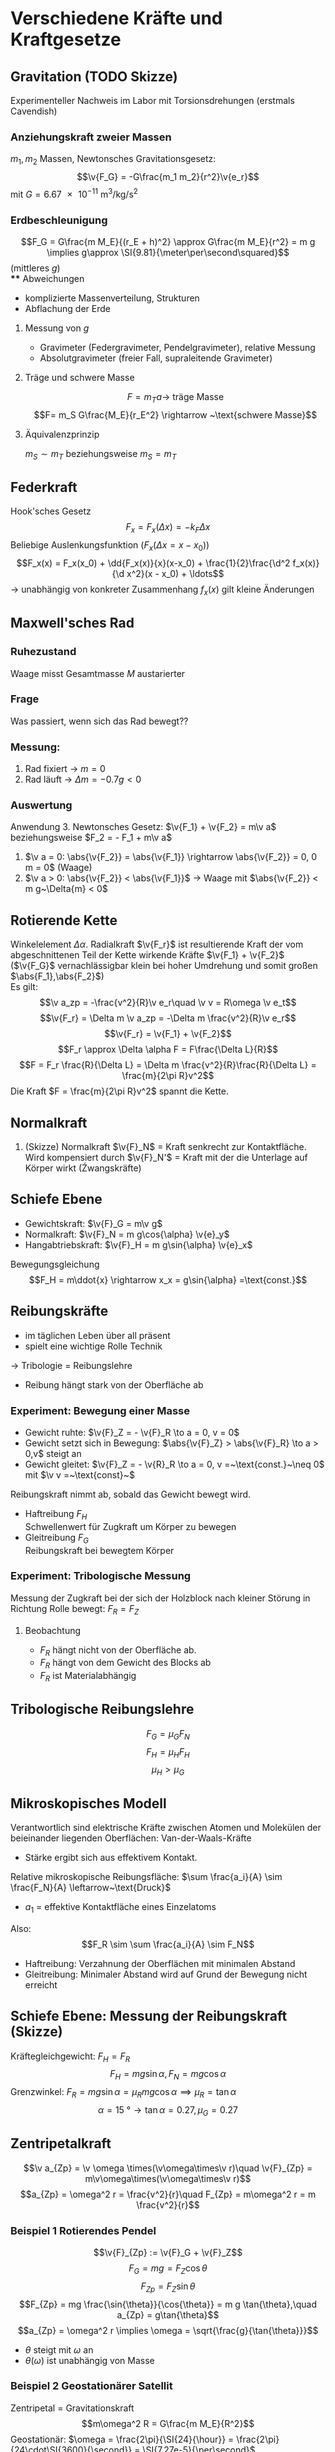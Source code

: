 * Verschiedene Kräfte und Kraftgesetze
** Gravitation (TODO Skizze)
   Experimenteller Nachweis im Labor mit Torsionsdrehungen (erstmals Cavendish)
*** Anziehungskraft zweier Massen
	$m_1,m_2$ Massen, Newtonsches Gravitationsgesetz:
	\[\v{F_G} = -G\frac{m_1 m_2}{r^2}\v{e_r}\]
	mit $G=\SI{6.67e-11}{\meter\cubed\per\kilo\gram\per\second\squared}$
*** Erdbeschleunigung
	\[F_G = G\frac{m M_E}{(r_E + h)^2} \approx G\frac{m M_E}{r^2} = m g \implies g\approx \SI{9.81}{\meter\per\second\squared}\]
	(mittleres $g$) \\
**** Abweichungen
	 - komplizierte Massenverteilung, Strukturen
	 - Abflachung der Erde
**** Messung von $g$
	 - Gravimeter (Federgravimeter, Pendelgravimeter), relative Messung
	 - Absolutgravimeter (freier Fall, supraleitende Gravimeter)
**** Träge und schwere Masse
	 \[F= m_T a \rightarrow ~\text{träge Masse}\]
	 \[F= m_S G\frac{M_E}{r_E^2} \rightarrow ~\text{schwere Masse}\]
**** Äquivalenzprinzip
	 $m_S \sim m_T$ beziehungsweise $m_S = m_T$
** Federkraft
   Hook'sches Gesetz
   \[F_x = F_x(\Delta x) = -k_F \Delta x\]
   Beliebige Auslenkungsfunktion ($F_x(\Delta x = x - x_0)$)
   \[F_x(x) = F_x(x_0) + \dd{F_x(x)}{x}(x-x_0) + \frac{1}{2}\frac{\d^2 f_x(x)}{\d x^2}(x - x_0) + \ldots\]
   \rightarrow unabhängig von konkreter Zusammenhang $f_x(x)$ gilt kleine Änderungen
** Maxwell'sches Rad
*** Ruhezustand
	Waage misst Gesamtmasse $M$ austarierter
*** Frage
	Was passiert, wenn sich das Rad bewegt??
*** Messung:
	1. Rad fixiert \rightarrow $m = 0$
	2. Rad läuft \rightarrow $\Delta m  = -0.7 g < 0$
*** Auswertung
	Anwendung 3. Newtonsches Gesetz:
	$\v{F_1} + \v{F_2} = m\v a$ beziehungsweise $F_2 = - F_1 + m\v a$
	1. $\v a = 0: \abs{\v{F_2}} = \abs{\v{F_1}} \rightarrow \abs{\v{F_2}} = 0, 0 m = 0$ (Waage)
	2. $\v a > 0: \abs{\v{F_2}} < \abs{\v{F_1}}$ \rightarrow Waage mit $\abs{\v{F_2}} < m g~\Delta{m} < 0$
** Rotierende Kette
   Winkelelement $\Delta \alpha$. Radialkraft $\v{F_r}$ ist resultierende Kraft der vom abgeschnittenen Teil der Kette wirkende Kräfte $\v{F_1} + \v{F_2}$ \\
   ($\v{F_G}$ vernachlässigbar klein bei hoher Umdrehung und somit großen $\abs{F_1},\abs{F_2}$) \\
   Es gilt:
   \[\v a_zp = -\frac{v^2}{R}\v e_r\quad \v v = R\omega \v e_t\]
   \[\v{F_r} = \Delta m \v a_zp = -\Delta m \frac{v^2}{R}\v e_r\]
   \[\v{F_r} = \v{F_1} + \v{F_2}\]
   \[F_r \approx \Delta \alpha F = F\frac{\Delta L}{R}\]
   \[F = F_r \frac{R}{\Delta L} = \Delta m \frac{v^2}{R}\frac{R}{\Delta L} = \frac{m}{2\pi R}v^2\]
   Die Kraft $F = \frac{m}{2\pi R}v^2$ spannt die Kette.
** Normalkraft
   1. (Skizze) Normalkraft $\v{F}_N$ = Kraft senkrecht zur Kontaktfläche. Wird kompensiert durch $\v{F}_N'$ = Kraft mit der die Unterlage auf Körper wirkt (Źwangskräfte)
** Schiefe Ebene
   - Gewichtskraft: $\v{F}_G = m\v g$
   - Normalkraft: $\v{F}_N = m g\cos{\alpha} \v{e}_y$
   - Hangabtriebskraft: $\v{F}_H = m g\sin{\alpha} \v{e}_x$
   Bewegungsgleichung
   \[F_H = m\ddot{x} \rightarrow x_x = g\sin{\alpha} =\text{const.}\]
** Reibungskräfte
   - im täglichen Leben über all präsent
   - spielt eine wichtige Rolle Technik
   \rightarrow Tribologie = Reibungslehre
   - Reibung hängt stark von der Oberfläche ab
*** Experiment: Bewegung einer Masse
	 - Gewicht ruhte: $\v{F}_Z = - \v{F}_R \to a = 0, v = 0$
	 - Gewicht setzt sich in Bewegung: $\abs{\v{F}_Z} > \abs{\v{F}_R} \to a > 0,v$ steigt an
	 - Gewicht gleitet: $\v{F}_Z = - \v{R}_R \to a = 0, v =~\text{const.}~\neq 0$ mit $\v v =~\text{const}~$
	 Reibungskraft nimmt ab, sobald das Gewicht bewegt wird.
	 - Haftreibung $F_H$ \\
	   Schwellenwert für Zugkraft um Körper zu bewegen
	 - Gleitreibung $F_G$ \\
	   Reibungskraft bei bewegtem Körper

\begin{tikzpicture}

% horizontal axis
\draw[->] (0,0) -- (6,0) node[anchor=north] {$F_Z$};

% vertical axis
\draw[->] (0,0) -- (0,4) node[anchor=east] {$F_R$};

% Us
\draw[thick] (0,0) -- (2,2) -- (2,1) -- (6,1);
\draw (1,0.25) node {$F_R = F_Z$}; %label

\draw[thick,dashed] (0,2) -- (2,2);
\draw (0.85,2.25) node {$F_H$}; %label

\draw[thick,dashed] (0,1) -- (2,1);
\draw (0.85,1.25) node {$F_G$}; %label

\draw (4,1.25) node {$F_R =~\text{const}$};
\draw (4, 0.75) node {Beschleunigung};

\end{tikzpicture}

*** Experiment: Tribologische Messung
	Messung der Zugkraft bei der sich der Holzblock nach kleiner Störung in Richtung Rolle bewegt: $F_R = F_Z$
**** Beobachtung
	 - $F_R$ hängt nicht von der Oberfläche ab.
	 - $F_R$ hängt von dem Gewicht des Blocks ab
	 - $F_R$ ist Materialabhängig

** Tribologische Reibungslehre
   \[F_G = \mu_G F_N \tag{$\mu_G=$ Gleitreibungskraft}\]
   \[F_H = \mu_H F_H \tag{$\mu_H=$ Haftreibungskraft}\]
   \[\mu_H > \mu_G\]
** Mikroskopisches Modell
   Verantwortlich sind elektrische Kräfte zwischen Atomen und Molekülen der beieinander liegenden Oberflächen: Van-der-Waals-Kräfte
   - Stärke ergibt sich aus effektivem Kontakt.
   Relative mikroskopische Reibungsfläche: $\sum \frac{a_i}{A} \sim \frac{F_N}{A} \leftarrow~\text{Druck}$
   - $a_1$ = effektive Kontaktfläche eines Einzelatoms
   Also: \[F_R \sim \sum \frac{a_i}{A} \sim F_N\]
   - Haftreibung: Verzahnung der Oberflächen mit minimalen Abstand
   - Gleitreibung: Minimaler Abstand wird auf Grund der Bewegung nicht erreicht
** Schiefe Ebene: Messung der Reibungskraft (Skizze)
   Kräftegleichgewicht: $F_H = F_R$
   \[F_H = m g \sin{\alpha}, F_N = m g \cos{\alpha}\]
   Grenzwinkel: $F_R = m g \sin{\alpha} = \mu_R m g \cos{\alpha} \implies \mu_R = \tan{\alpha}$
   \[\alpha = \SI{15}{\degree} \rightarrow \tan{\alpha} = 0.27,\mu_G = 0.27\]
** Zentripetalkraft
   \[\v a_{Zp} = \v \omega \times(\v\omega\times\v r)\quad \v{F}_{Zp} = m\v\omega\times(\v\omega\times\v r)\]
   \[a_{Zp} = \omega^2 r = \frac{v^2}{r}\quad F_{Zp} = m\omega^2 r = m \frac{v^2}{r}\]
*** Beispiel 1 Rotierendes Pendel
	\[\v{F}_{Zp} := \v{F}_G + \v{F}_Z\]
	\[F_G = m g = F_Z \cos{\theta}\]
	\[F_{Zp} = F_Z \sin{\theta}\]
	\[F_{Zp} = mg \frac{\sin{\theta}}{\cos{\theta}} = m g \tan{\theta},\quad a_{Zp} = g\tan{\theta}\]
	\[a_{Zp} = \omega^2 r \implies \omega = \sqrt{\frac{g}{\tan{\theta}}}\]
	- $\theta$ steigt mit $\omega$ an
	- $\theta(\omega)$ ist unabhängig von Masse
*** Beispiel 2 Geostationärer Satellit
	Zentripetal = Gravitationskraft \\
	\[m\omega^2 R = G\frac{m M_E}{R^2}\]
	Geostationär: $\omega = \frac{2\pi}{\SI{24}{\hour}} = \frac{2\pi}{24\cdot\SI{3600}{\second}} = \SI{7.27e-5}{\per\second}$
	\[R^3 = \frac{G M_E}{\omega^2} \rightarrow R = \SI{42312}{\kilo\meter}\]
	Abstand von der Erd-Oberfläche: \[\tilde{R} = R - R_E = \SI{35930}{\kilo\meter}\]
	- $G = \SI{6.67e-11}{\meter\cubed\per\kilo\gram\second\squared}$
	- $M_E = \SI{6e24}{\kilo\gram}$
	- $R_E = \SI{6373}{\kilo\meter}$
